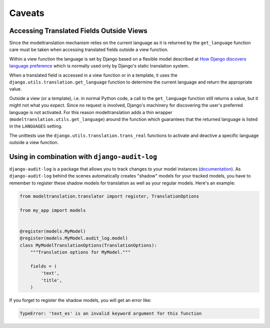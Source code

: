.. _caveats:

Caveats
=======

Accessing Translated Fields Outside Views
-----------------------------------------

Since the modeltranslation mechanism relies on the current language as it
is returned by the ``get_language`` function care must be taken when accessing
translated fields outside a view function.

Within a view function the language is set by Django based on a flexible model
described at `How Django discovers language preference`_ which is normally used
only by Django's static translation system.

.. _How Django discovers language preference: https://docs.djangoproject.com/en/dev/topics/i18n/translation/#how-django-discovers-language-preference

When a translated field is accessed in a view function or in a template, it
uses the ``django.utils.translation.get_language`` function to determine the
current language and return the appropriate value.

Outside a view (or a template), i.e. in normal Python code, a call to the
``get_language`` function still returns a value, but it might not what you
expect. Since no request is involved, Django's machinery for discovering the
user's preferred language is not activated. For this reason modeltranslation
adds a thin wrapper (``modeltranslation.utils.get_language``) around the function
which guarantees that the returned language is listed in the ``LANGUAGES`` setting.

The unittests use the ``django.utils.translation.trans_real`` functions to
activate and deactive a specific language outside a view function.

Using in combination with ``django-audit-log``
----------------------------------------------

``django-audit-log`` is a package that allows you to track changes to your
model instances (`documentation`_). As ``django-audit-log`` behind the scenes
automatically creates "shadow" models for your tracked models, you have to
remember to register these shadow models for translation as well as your
regular models. Here's an example:

.. code:: python

    from modeltranslation.translator import register, TranslationOptions

    from my_app import models


    @register(models.MyModel)
    @register(models.MyModel.audit_log.model)
    class MyModelTranslationOptions(TranslationOptions):
        """Translation options for MyModel."""

        fields = (
            'text',
            'title',
        )

If you forget to register the shadow models, you will get an error like:

.. code::

    TypeError: 'text_es' is an invalid keyword argument for this function

.. _documentation: https://django-audit-log.readthedocs.io/
